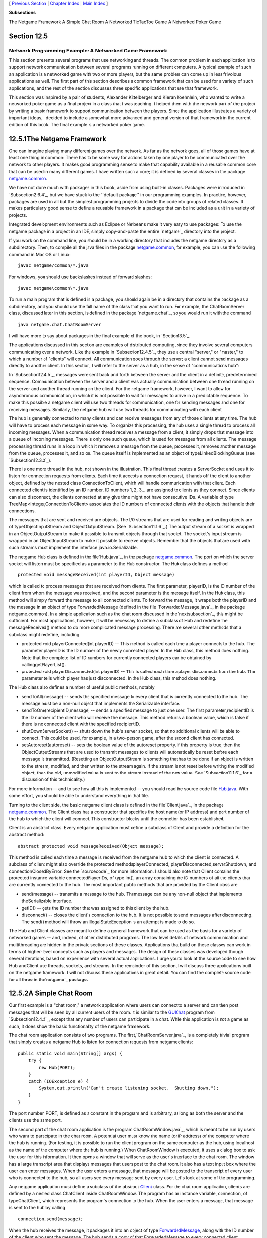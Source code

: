 [ `Previous Section`_ | `Chapter Index`_ | `Main Index`_ ]


**Subsections**


The Netgame Framework
A Simple Chat Room
A Networked TicTacToe Game
A Networked Poker Game



Section 12.5
~~~~~~~~~~~~


Network Programming Example: A Networked Game Framework
-------------------------------------------------------



T his section presents several programs that use networking and
threads. The common problem in each application is to support network
communication between several programs running on different computers.
A typical example of such an application is a networked game with two
or more players, but the same problem can come up in less frivolous
applications as well. The first part of this section describes a
common framework that can be used for a variety of such applications,
and the rest of the section discusses three specific applications that
use that framework.

This section was inspired by a pair of students, Alexander
Kittelberger and Kieran Koehnlein, who wanted to write a networked
poker game as a final project in a class that I was teaching. I helped
them with the network part of the project by writing a basic framework
to support communication between the players. Since the application
illustrates a variety of important ideas, I decided to include a
somewhat more advanced and general version of that framework in the
current edition of this book. The final example is a networked poker
game.





12.5.1The Netgame Framework
~~~~~~~~~~~~~~~~~~~~~~~~~~~

One can imagine playing many different games over the network. As far
as the network goes, all of those games have at least one thing in
common: There has to be some way for actions taken by one player to be
communicated over the network to other players. It makes good
programming sense to make that capability available in a reusable
common core that can be used in many different games. I have written
such a core; it is defined by several classes in the package
`netgame.common`_.

We have not done much with packages in this book, aside from using
built-in classes. Packages were introduced in `Subsection2.6.4`_, but
we have stuck to the ``default package'' in our programming examples.
In practice, however, packages are used in all but the simplest
programming projects to divide the code into groups of related
classes. It makes particularly good sense to define a reusable
framework in a package that can be included as a unit in a variety of
projects.

Integrated development environments such as Eclipse or Netbeans make
it very easy to use packages: To use the netgame package in a project
in an IDE, simply copy-and-paste the entire `netgame`_ directory into
the project.

If you work on the command line, you should be in a working directory
that includes the netgame directory as a subdirectory. Then, to
compile all the java files in the package `netgame.common`_, for
example, you can use the following command in Mac OS or Linux:


::

    javac netgame/common/*.java


For windows, you should use backslashes instead of forward slashes:


::

    javac netgame\common\*.java


To run a main program that is defined in a package, you should again
be in a directory that contains the package as a subdirectory, and you
should use the full name of the class that you want to run. For
example, the ChatRoomServer class, discussed later in this section, is
defined in the package `netgame.chat`_, so you would run it with the
command


::

    java netgame.chat.ChatRoomServer


I will have more to say about packages in the final example of the
book, in `Section13.5`_.




The applications discussed in this section are examples of distributed
computing, since they involve several computers communicating over a
network. Like the example in `Subsection12.4.5`_, they use a central
"server," or "master," to which a number of "clients" will connect.
All communication goes through the server; a client cannot send
messages directly to another client. In this section, I will refer to
the server as a hub, in the sense of "communications hub":



In `Subsection12.4.5`_, messages were sent back and forth between the
server and the client in a definite, predetermined sequence.
Communication between the server and a client was actually
communication between one thread running on the server and another
thread running on the client. For the netgame framework, however, I
want to allow for asynchronous communication, in which it is not
possible to wait for messages to arrive in a predictable sequence. To
make this possible a netgame client will use two threads for
communication, one for sending messages and one for receiving
messages. Similarly, the netgame hub will use two threads for
communicating with each client.

The hub is generally connected to many clients and can receive
messages from any of those clients at any time. The hub will have to
process each message in some way. To organize this processing, the hub
uses a single thread to process all incoming messages. When a
communication thread receives a message from a client, it simply drops
that message into a queue of incoming messages. There is only one such
queue, which is used for messages from all clients. The message
processing thread runs in a loop in which it removes a message from
the queue, processes it, removes another message from the queue,
processes it, and so on. The queue itself is implemented as an object
of typeLinkedBlockingQueue (see `Subsection12.3.3`_).



There is one more thread in the hub, not shown in the illustration.
This final thread creates a ServerSocket and uses it to listen for
connection requests from clients. Each time it accepts a connection
request, it hands off the client to another object, defined by the
nested class ConnectionToClient, which will handle communication with
that client. Each connected client is identified by an ID number. ID
numbers 1, 2, 3,...are assigned to clients as they connect. Since
clients can also disconnect, the clients connected at any give time
might not have consecutive IDs. A variable of type
TreeMap<Integer,ConnectionToClient> associates the ID numbers of
connected clients with the objects that handle their connections.

The messages that are sent and received are objects. The I/O streams
that are used for reading and writing objects are of
typeObjectInputStream and ObjectOutputStream. (See
`Subsection11.1.6`_.) The output stream of a socket is wrapped in an
ObjectOutputStream to make it possible to transmit objects through
that socket. The socket's input stream is wrapped in an
ObjectInputStream to make it possible to receive objects. Remember
that the objects that are used with such streams must implement the
interface java.io.Serializable.

The netgame Hub class is defined in the file`Hub.java`_, in the
package `netgame.common`_. The port on which the server socket will
listen must be specified as a parameter to the Hub constructor. The
Hub class defines a method


::

    protected void messageReceived(int playerID, Object message)


which is called to process messages that are received from clients.
The first parameter, playerID, is the ID number of the client from
whom the message was received, and the second parameter is the message
itself. In the Hub class, this method will simply forward the message
to all connected clients. To forward the message, it wraps both the
playerID and the message in an object of type ForwardedMessage
(defined in the file `ForwardedMessage.java`_, in the package
netgame.common). In a simple application such as the chat room
discussed in the `nextsubsection`_, this might be sufficient. For most
applications, however, it will be necessary to define a subclass of
Hub and redefine the messageReceived() method to do more complicated
message processing. There are several other methods that a subclass
might redefine, including


+ protected void playerConnected(int playerID) -- This method is
  called each time a player connects to the hub. The parameter playerID
  is the ID number of the newly connected player. In the Hub class, this
  method does nothing. Note that the complete list of ID numbers for
  currently connected players can be obtained by callinggetPlayerList().
+ protected void playerDisconnected(int playerID) -- This is called
  each time a player disconnects from the hub. The parameter tells which
  player has just disconnected. In the Hub class, this method does
  nothing.


The Hub class also defines a number of useful public methods, notably


+ sendToAll(message) -- sends the specified message to every client
  that is currently connected to the hub. The message must be a non-null
  object that implements the Serializable interface.
+ sendToOne(recipientID,message) -- sends a specified message to just
  one user. The first parameter,recipientID is the ID number of the
  client who will receive the message. This method returns a boolean
  value, which is false if there is no connected client with the
  specified recipientID.
+ shutDownServerSocket() -- shuts down the hub's server socket, so
  that no additional clients will be able to connect. This could be
  used, for example, in a two-person game, after the second client has
  connected.
+ setAutoreset(autoreset) -- sets the boolean value of the autoreset
  property. If this property is true, then the ObjectOutputStreams that
  are used to transmit messages to clients will automatically be reset
  before each message is transmitted. (Resetting an ObjectOutputStream
  is something that has to be done if an object is written to the
  stream, modified, and then written to the stream again. If the stream
  is not reset before writing the modified object, then the old,
  unmodified value is sent to the stream instead of the new value. See
  `Subsection11.1.6`_ for a discussion of this technicality.)


For more information -- and to see how all this is implemented -- you
should read the source code file `Hub.java`_. With some effort, you
should be able to understand everything in that file.




Turning to the client side, the basic netgame client class is defined
in the file`Client.java`_, in the package `netgame.common`_. The
Client class has a constructor that specifies the host name (or IP
address) and port number of the hub to which the client will connect.
This constructor blocks until the connetion has been established.

Client is an abstract class. Every netgame application must define a
subclass of Client and provide a definition for the abstract method:


::

    abstract protected void messageReceived(Object message);


This method is called each time a message is received from the netgame
hub to which the client is connected. A subclass of client might also
override the protected methodsplayerConnected,
playerDisconnected,serverShutdown, and connectionClosedByError. See
the `sourcecode`_ for more information. I should also note that Client
contains the protected instance variable connectedPlayerIDs, of type
int[], an array containing the ID numbers of all the clients that are
currently connected to the hub. The most important public methods that
are provided by the Client class are


+ send(message) -- transmits a message to the hub. Themessage can be
  any non-null object that implements theSerializable interface.
+ getID() -- gets the ID number that was assigned to this client by
  the hub.
+ disconnect() -- closes the client's connection to the hub. It is not
  possible to send messages after disconnecting. The send() method will
  throw an IllegalStateException is an attempt is made to do so.


The Hub and Client classes are meant to define a general framework
that can be used as the basis for a variety of networked games -- and,
indeed, of other distributed programs. The low level details of
network communication and multithreading are hidden in the private
sections of these classes. Applications that build on these classes
can work in terms of higher-level concepts such as players and
messages. The design of these classes was developed though several
iterations, based on experience with several actual applications. I
urge you to look at the source code to see how Hub andClient use
threads, sockets, and streams. In the remainder of this section, I
will discuss three applications built on the netgame framework. I will
not discuss these applications in great detail. You can find the
complete source code for all three in the`netgame`_ package.





12.5.2A Simple Chat Room
~~~~~~~~~~~~~~~~~~~~~~~~

Our first example is a "chat room," a network application where users
can connect to a server and can then post messages that will be seen
by all current users of the room. It is similar to the `GUIChat`_
program from `Subsection12.4.2`_, except that any number of users can
participate in a chat. While this application is not a game as such,
it does show the basic functionality of the netgame framework.

The chat room application consists of two programs. The
first,`ChatRoomServer.java`_, is a completely trivial program that
simply creates a netgame Hub to listen for connection requests from
netgame clients:


::

    public static void main(String[] args) {
        try {
            new Hub(PORT);
        }
        catch (IOException e) {
            System.out.println("Can't create listening socket.  Shutting down.");
        }
    }


The port number, PORT, is defined as a constant in the program and is
arbitrary, as long as both the server and the clients use the same
port.

The second part of the chat room application is the
program`ChatRoomWindow.java`_, which is meant to be run by users who
want to participate in the chat room. A potential user must know the
name (or IP address) of the computer where the hub is running. (For
testing, it is possible to run the client program on the same computer
as the hub, using localhost as the name of the computer where the hub
is running.) When ChatRoomWindow is executed, it uses a dialog box to
ask the user for this information. It then opens a window that will
serve as the user's interface to the chat room. The window has a large
transcript area that displays messages that users post to the chat
room. It also has a text input box where the user can enter messages.
When the user enters a message, that message will be posted to the
transcript of every user who is connected to the hub, so all users see
every message sent by every user. Let's look at some of the
programming.

Any netgame application must define a subclass of the abstract
`Client`_ class. For the chat room application, clients are defined by
a nested class ChatClient inside ChatRoomWindow. The program has an
instance variable, connection, of typeChatClient, which represents the
program's connection to the hub. When the user enters a message, that
message is sent to the hub by calling


::

    connection.send(message);


When the hub receives the message, it packages it into an object of
type `ForwardedMessage`_, along with the ID number of the client who
sent the message. The hub sends a copy of that ForwardedMessage to
every connected client, including the client who sent the message.
When the message is received from the hub by a client object,
themessageReceived() method of the client object is called.ChatClient
overrides this method to make it add the message to the transcript of
the ChatClientWindow.

A client is also notified when a player connects to or disconnects
from the hub and when the connection with the hub is lost. ChatClient
overrides the methods that are called when these events happen so that
they post appropriate messages to the transcript. Here's the complete
definition of the client class for the chat room application:


::

    /**
     * A ChatClient connects to a Hub and is used to send messages to
     * and receive messages from the Hub.  Messages received from the
     * Hub will be of type ForwardedMessage and will contain the
     * ID number of the sender and the string that was sent by that user.
     */
    private class ChatClient extends Client {
    
        /**
         * Opens a connection to the chat room server on a specified computer.
         */
        ChatClient(String host) throws IOException {
            super(host, PORT);
        }
    
        /**
         * Responds when a message is received from the server.  It should be
         * a ForwardedMessage representing something that one of the participants
         * in the chat room is saying.  The message is simply added to the
         * transcript, along with the ID number of the sender.
         */
        protected void messageReceived(Object message) {
            if (message instanceof ForwardedMessage) {  
                             // (no other message types are expected)
                ForwardedMessage fm = (ForwardedMessage)message;
                addToTranscript("#" + fm.senderID + " SAYS:  " + fm.message);
            }
        }
    
        /**
         * Called when the connection to the client is shut down because of some
         * error message.  (This will happen if the server program is terminated.)
         */
        protected void connectionClosedByError(String message) {
            addToTranscript("Sorry, communication has shut down due to an error:\n     " 
                                            + message);
            sendButton.setEnabled(false);
            messageInput.setEnabled(false);
            messageInput.setEditable(false);
            messageInput.setText("");
            connected = false;
            connection = null;
        }
    
        /**
         * Posts a message to the transcript when someone leaves the chat room.
         */
        protected void playerConnected(int newPlayerID) {
            addToTranscript("Someone new has joined the chat room, with ID number " 
                                           + newPlayerID);
        }
    
        /**
         * Posts a message to the transcript when someone leaves the chat room.
         */
        protected void playerDisconnected(int departingPlayerID) {
            addToTranscript("The person with ID number " + departingPlayerID 
                                         + " has left the chat room");
        }
    
    } // end nested class ChatClient


For the full source code of the chat room application, see the source
code files, which can be found in the package`netgame.chat`_.

Note: A user of my chat room application is identified only by an ID
number that is assigned by the hub when the client connects.
Essentially, users are anonymous, which is not very satisfying. See
`Exercise12.6`_ at the end of this chapter for a way of addressing
this issue.





12.5.3A Networked TicTacToe Game
~~~~~~~~~~~~~~~~~~~~~~~~~~~~~~~~

My second example is a very simple game: the familiar children's game
TicTacToe. In TicTacToe, two players alternate placing marks on a
three-by-three board. One player plays X's; the other plays O's. The
object is to get three X's or three O's in a row.

At a given time, the state of a TicTacToe game consists of various
pieces of information such as the current contents of the board, whose
turn it is, and -- when the game is over -- who won or lost. In a
typical non-networked version of the game, this state would be
represented by instance variables. The program would consult those
instance variables to determine how to draw the board and how to
respond to user actions such as mouse clicks. In the networked netgame
version, however, there are **three** programs involved: Two copies of
a client program, which provide the interface to the two players of
the game, and the hub program that manages the connections to the
clients. These programs are not even running on the same computer, so
they can't share the same instance variables. Nevertheless, the game
has to have a single, well-defined state at any time, and both players
have to be aware of that state.

My solution is to store the "official" game state in the hub, and to
send a copy of that state to each player every time the state changes.
The players can't change the state directly. When a player takes some
action, such as placing a piece on the board, that action is sent as a
message to the hub. The hub changes the state to reflect the result of
the action, and it sends the new state to both players. The window
used by each player will then be updated to reflect the new state. In
this way, we can be sure that the game always looks the same to both
players.

Networked TicTacToe is defined in several classes in the package
`netgame.tictactoe`_.`TicTacToeGameState`_ represents the state of a
game. It includes a method


::

    public void applyMessage(int senderID, Object message)


that modifies the state to reflect the effect of a message received
from one of the players of the game. The message will represent some
action taken by the player, such as clicking on the board.

The Hub class knows nothing about TicTacToe. Since the hub for the
TicTacToe game has to keep track of the state of the game, it has to
be defined by a subclass of Hub. The `TicTacToeGameHub`_ class is
quite simple. It overrides the messageRecieved() method so that it
responds to a message from a player by applying that message to the
game state and sending a copy of the new state to both players. It
also overrides the playerConnected() and playerDisconnected() methods
to take appropriate actions, since the game can only be played when
there are exactly two connected players. Here is the complete source
code:


::

    package netgame.tictactoe;
    
    import java.io.IOException;
    
    import netgame.common.Hub;
    
    /**
     * A "Hub" for the network TicTacToe game.  There is only one Hub
     * for a game, and both network players connect to the same Hub.
     * Official information about the state of the game is maintained
     * on the Hub.  When the state changes, the Hub sends the new 
     * state to both players, ensuring that both players see the
     * same state.
     */
    public class TicTacToeGameHub extends Hub {
        
        private TicTacToeGameState state;  // Records the state of the game.
    
        /**
         * Create a hub, listening on the specified port.  Note that this
         * method calls setAutoreset(true), which will cause the output stream
         * to each client to be reset before sending each message.  This is
         * essential since the same state object will be transmitted over and
         * over, with changes between each transmission.
         * @param port the port number on which the hub will listen.
         * @throws IOException if a listener cannot be opened on the specified port.
         */
        public TicTacToeGameHub(int port) throws IOException {
            super(port);
            state = new TicTacToeGameState();
            setAutoreset(true);
        }
    
        /**
         * Responds when a message is received from a client.  In this case,
         * the message is applied to the game state, by calling state.applyMessage().
         * Then the possibly changed state is transmitted to all connected players.
         */
        protected void messageReceived(int playerID, Object message) {
            state.applyMessage(playerID, message);
            sendToAll(state);
        }
    
        /**
         * This method is called when a player connects.  If that player
         * is the second player, then the server's listening socket is
         * shut down (because only two players are allowed), the 
         * first game is started, and the new state -- with the game
         * now in progress -- is transmitted to both players.
         */
        protected void playerConnected(int playerID) {
            if (getPlayerList().length == 2) {
                shutdownServerSocket();
                state.startFirstGame();
                sendToAll(state);
            }
        }
    
        /**
         * This method is called when a player disconnects.  This will
         * end the game and cause the other player to shut down as
         * well.  This is accomplished by setting state.playerDisconnected
         * to true and sending the new state to the remaining player, if 
         * there is one, to notify that player that the game is over.
         */
        protected void playerDisconnected(int playerID) {
            state.playerDisconnected = true;
            sendToAll(state);
        }
    }


A player's interface to the game is represented by the class
`TicTacToeWindow`_. As in the chat room application, this class
defines a nested subclass of Client to represent the client's
connection to the hub. One interesting point is how the client
responds to a message from the hub. Such a message represents a new
game state. When the message is received, the window must be updated
to show the new state. The message is received and processed by one
thread; the updating is done in another thread. This has the potential
of introducing race conditions that require synchronization. (In
particular, as I was developing the program, I found that it was
possible for a message to be received before the window's constructor
had finished executing. This led to a very hard-to-diagnose bug
because my response to the message was trying to use objects that had
not yet been created.)

When working with the Swing API, it is recommended that all
modifications to the GUI be made in the GUI event thread. An
alternative would be to makepaintComponent() and other methods
synchronized, but that would negatively impact the performace of the
GUI. Swing includes a method SwingUtilitites.invokeLater(runnable) to
make it possible to run arbitrary code in the GUI event thread. The
parameter,runnable, is an object that implements the Runnable
interface that was discussed in `Subsection12.1.1`_. ARunnable object
has a run() method.SwingUtilities.runLater() will schedule the run()
method of the object to be executed in the GUI event thread. It will
be executed after that thread has finished handling any pending
events. By executing run() in the event thread, you can be sure that
it will not introduce any synchronization problems. In the TicTacToe
client class, this technique is used in the method that processes
events received from the hub:


::

    protected void messageReceived(final Object message) {
        if (message instanceof TicTacToeGameState) {
            SwingUtilities.invokeLater(new Runnable(){
                public void run() {
                       // The newstate() method updates the GUI for the new state.
                    newState( (TicTacToeGameState)message ); 
                }
            });
        }
    }


(The SwingUtiltites class, by the way, includes a variety of useful
static methods that can be used in programming with Swing; it's worth
taking a look at the documentation for that class.)

To run the TicTacToe netgame, the two players should each run the
program`Main.java`_ in the package `netgame.tictactoe`_. This program
presents the user with a dialog box where the user can choose to start
a new game or to join an existing game. If the user starts a new game,
then a TicTacToeHub is created to manage the game; a TicTacToeWindow
is created and connects to that hub. If the user chooses to connect to
an existing game, then only the window is created; that window
connects to the hub that was created by the first player. The second
player has to know the name of the computer where the first player's
program is running. As usual, for testing, you can run everything on
one computer and use "localhost" as the computer name.





12.5.4A Networked Poker Game
~~~~~~~~~~~~~~~~~~~~~~~~~~~~

And finally, we turn very briefly to the application that inspired the
netgame framework: Poker. In particular, I have implemented a two-
player version of the traditional "five card draw" version of that
game. This is a rather complex application, and I do not intend to say
much about it here other than to describe the general design. The full
source code can be found in the package`netgame.fivecarddraw`_. To
fully understand it, you will need to be familiar with the game of
five card draw poker. And it uses some techniques from `Section13.1`_
for drawing the cards.

In general outline, the Poker game is similar to the TicTacToe game.
There is a `Main`_ class that can be run by either player, to start a
new game or to join an existing game. There is a class
`PokerGameState`_ to represent the state of a game. And there is a
subclass,`PokerHub`_, of Hub to manage the game.

But Poker is a much more complicated game than TicTacToe, and the game
state is correspondingly more complicated. It's not clear that we want
to broadcast a new copy of the complete game state to the players
every time some minor change is made in the state. Furthermore, it
doesn't really make sense for both players to know the full game state
-- that would include the opponent's hand and full knowledge of the
deck from which the cards are dealt. (Of course, our client programs
wouldn't have to show the full state to the players, but it would be
easy enough for a player to substitute their own client program to
enable cheating.) So in the Poker application, the full game state is
known only to the PokerHub. A PokerGameState object represents a view
of the game from the point of view of one player only. When the state
of the game changes, the PokerHub creates two differentPokerGameState
objects, representing the state of the game from each player's point
of view, and it sends the appropriate game state objects to each
player. You can see the `sourcecode`_ for details.

(One of the hard parts in poker is to implement some way to compare
two hands, to see which is higher. In my game, this is handled by the
class `PokerRank`_. You might find this class useful in other poker
games.)



** End of Chapter 12 **







[ `Previous Section`_ | `Chapter Index`_ | `Main Index`_ ]

.. _netgame.tictactoe: http://math.hws.edu/javanotes/c12/../source/netgame/tictactoe/
.. _Client: http://math.hws.edu/javanotes/c12/../source/netgame/common/Client.java
.. _13.5: http://math.hws.edu/javanotes/c12/../c13/s5.html
.. _12.6: http://math.hws.edu/javanotes/c12/../c12/ex6-ans.html
.. _netgame.chat: http://math.hws.edu/javanotes/c12/../source/netgame/chat
.. _TicTacToeGameHub: http://math.hws.edu/javanotes/c12/../source/netgame/tictactoe/TicTacToeGameHub.java
.. _Hub.java: http://math.hws.edu/javanotes/c12/../source/netgame/common/Hub.java
.. _TicTacToeGameState: http://math.hws.edu/javanotes/c12/../source/netgame/tictactoe/TicTacToeGameState.java
.. _PokerHub: http://math.hws.edu/javanotes/c12/../source/netgame/fivecarddraw/PokerHub.java
.. _2.6.4: http://math.hws.edu/javanotes/c12/../c2/s6.html#basics.6.4
.. _Main: http://math.hws.edu/javanotes/c12/../source/netgame/fivecarddraw/Main.java
.. _GUIChat: http://math.hws.edu/javanotes/c12/../source/GUIChat.java
.. _Main Index: http://math.hws.edu/javanotes/c12/../index.html
.. _PokerRank: http://math.hws.edu/javanotes/c12/../source/netgame/fivecarddraw/PokerRank.java
.. _TicTacToeWindow: http://math.hws.edu/javanotes/c12/../source/netgame/tictactoe/TicTacToeWindow.java
.. _12.3.3: http://math.hws.edu/javanotes/c12/../c12/s3.html#threads.3.3
.. _netgame.chat: http://math.hws.edu/javanotes/c12/../source/netgame/chat/
.. _12.4.2: http://math.hws.edu/javanotes/c12/../c12/s4.html#threads.4.2
.. _code: http://math.hws.edu/javanotes/c12/../source/netgame/fivecarddraw/
.. _subsection: http://math.hws.edu/javanotes/c12/../c12/s5.html#threads.5.2
.. _12.4.5: http://math.hws.edu/javanotes/c12/../c12/s4.html#threads.4.5
.. _netgame: http://math.hws.edu/javanotes/c12/../source/netgame/
.. _11.1.6: http://math.hws.edu/javanotes/c12/../c11/s1.html#IO.1.6
.. _ChatRoomWindow.java: http://math.hws.edu/javanotes/c12/../source/netgame/chat/ChatRoomWindow.java
.. _ChatRoomServer.java: http://math.hws.edu/javanotes/c12/../source/netgame/chat/ChatRoomServer.java
.. _ForwardedMessage: http://math.hws.edu/javanotes/c12/../source/netgame/common/ForwardedMessage.java
.. _PokerGameState: http://math.hws.edu/javanotes/c12/../source/netgame/fivecarddraw/PokerGameState.java
.. _Chapter Index: http://math.hws.edu/javanotes/c12/index.html
.. _Previous Section: http://math.hws.edu/javanotes/c12/s4.html
.. _Main.java: http://math.hws.edu/javanotes/c12/../source/netgame/tictactoe/Main.java
.. _netgame: http://math.hws.edu/javanotes/c12/../source/netgame
.. _13.1: http://math.hws.edu/javanotes/c12/../c13/s1.html
.. _netgame.common: http://math.hws.edu/javanotes/c12/../source/netgame/common/
.. _12.1.1: http://math.hws.edu/javanotes/c12/../c12/s1.html#threads.1.1


